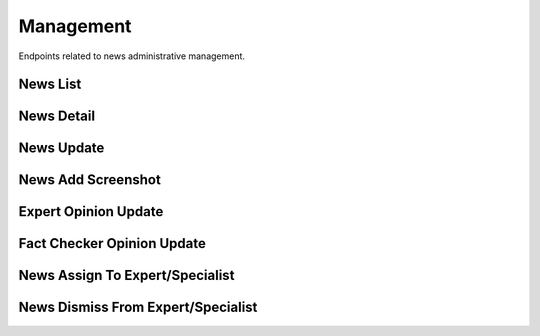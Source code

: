 Management
==========

Endpoints related to news administrative management.

News List
---------

.. http:get:: news/management/news

    Fetches list of news. Ordering of results is conducted by ``reported_at``.

    :reqheader Authorization: token in format ``Token <token_value>``

    :query string current_verdict: filtering by verdict from ``true, false, spam, unidentified, no_verdict, dispute``
    :query boolean deleted: filtering deleted items
    :query list domains[]: filtering by a list of domain names
    :query boolean is_duplicate: filtering duplicate items
    :query boolean is_pinned: filtering pinned items
    :query boolean is_published: filtering by published news
    :query boolean is_sensitive: filtering sensitive items
    :query boolean is_verified_by_expert: filtering by news verified by expert
    :query string origin: filtering by news origin from ``plugin, chatbot, mobile``
    :query string search: search filter (by ``text`` field)
    :query list tags[]: filtering by a list of tag names

    :>jsonarr string assigned_crew_member: assigned crew member email
    :>jsonarr string comment: news comment
    :>jsonarr string current_verdict: news current verdict
    :>jsonarr boolean deleted: is news deleted
    :>jsonarr list domains: list of domains
    :>jsonarr object expert_opinion: expert opinion
    :>jsonarr list fact_checker_opinions: list of fact checker opinions
    :>jsonarr uuid id: news id
    :>jsonarr boolean is_duplicate: is news duplicated
    :>jsonarr boolean is_pinned: is news pinned
    :>jsonarr boolean is_published: is news published
    :>jsonarr boolean is_sensitive: is news sensitive
    :>jsonarr string origin: news origin
    :>jsonarr datetime reported_at: news reported at
    :>jsonarr list sensitive_keywords: list of sensitive keywords
    :>jsonarr string screenshot_url: news url
    :>jsonarr list tags: list of tags
    :>jsonarr string text: news text
    :>jsonarr string url: news url

    :statuscode 200: success
    :statuscode 401: not authorized
    :statuscode 403: invalid permissions

    **Allowed for user roles:**

    ``admin``
    ``moderator``

    **Example request**:

    .. http:example:: curl httpie

        GET /news/management/news HTTP/1.1
        Content-Type: application/json
        Authorization: Token decdb3eb3e17ea10753de3eedf73252b9f0dcdb326cf78e78d07ab2c97cd0651

    **Example response**:

    .. sourcecode:: http

        HTTP/1.1 200 OK
        Allow: GET, HEAD, OPTIONS
        Content-Type: application/json

        {
            "current_page": 1,
            "page_size": 20,
            "results": [
                {
                    "assigned_crew_member": "test@crew.com",
                    "comment": "test_comment",
                    "current_verdict": "no_verdict",
                    "deleted": false,
                    "domains": [
                        {
                            "created_at": "2020-05-11T05:04:14.943309Z",
                            "id": "52bcce12-b122-4fe8-aab2-cf6061da20a7",
                            "name": "test_name"
                        }
                    ],
                    "expert_opinion": null,
                    "fact_checker_opinions": [],
                    "id": "52bccefb-b122-4fe8-aab2-cf6061da20a7",
                    "is_duplicate": false,
                    "is_pinned": true,
                    "is_published": true,
                    "is_sensitive": true,
                    "origin": "plugin",
                    "reported_at": "2020-06-05T11:27:11.886109Z",
                    "screenshot_url": "www.some_screenshot.url",
                    "sensitive_keywords": [
                        "sensitive_keyword"
                    ],
                    "tags": [
                        {
                            "created_at": "2020-05-11T05:04:14.943309Z",
                            "id": "52bcce12-b122-4fe8-aab2-cf6061da20a7",
                            "name": "test_name"
                        }
                    ],
                    "text": "test_text",
                    "url": "www.some.url",
                }
            ],
            "total": 1
        }

News Detail
-----------

.. http:get:: /news/management/news/(uuid:pk)

    Fetches news details.

    :reqheader Authorization: token in format ``Token <token_value>``

    :>json string assigned_crew_member: assigned crew member email
    :>json string comment: news comment
    :>json string current_verdict: news current verdict
    :>json boolean deleted: is news deleted
    :>json list domains: list of domains
    :>json object expert_opinion: expert opinion
    :>json list fact_checker_opinions: list of fact checker opinions
    :>json uuid id: news id
    :>json boolean is_duplicate: is news duplicated
    :>json boolean is_pinned: is news pinned
    :>json boolean is_published: is news published
    :>json boolean is_sensitive: is news sensitive
    :>json string origin: news origin
    :>json datetime reported_at: news reported at
    :>json list sensitive_keywords: list of sensitive keywords
    :>json string screenshot_url: news url
    :>json list tags: list of tags
    :>json string text: news text
    :>json string url: news url

    :statuscode 200: success
    :statuscode 401: not authorized
    :statuscode 403: invalid permissions
    :statuscode 404: does not exist

    **Allowed for user roles:**

    ``admin``
    ``moderator``

    **Example request**:

    .. http:example:: curl httpie

        GET /news/management/news/52bccefb-b122-4fe8-aab2-cf6061da20a7 HTTP/1.1
        Content-Type: application/json
        Authorization: Token decdb3eb3e17ea10753de3eedf73252b9f0dcdb326cf78e78d07ab2c97cd0651

    **Example response**:

    .. sourcecode:: http

        HTTP/1.1 200 OK
        Allow: GET, PATCH, OPTIONS
        Content-Type: application/json

        {
            "assigned_crew_member": "test@crew.com",
            "comment": "test_comment",
            "current_verdict": "no_verdict",
            "deleted": false,
            "domains": [
                {
                    "created_at": "2020-05-11T05:04:14.943309Z",
                    "id": "52bcce12-b122-4fe8-aab2-cf6061da20a7",
                    "name": "test_name"
                }
            ],
            "expert_opinion": null,
            "fact_checker_opinions": [],
            "id": "52bccefb-b122-4fe8-aab2-cf6061da20a7",
            "is_duplicate": false,
            "is_pinned": true,
            "is_published": true,
            "is_sensitive": true,
            "origin": "plugin",
            "reported_at": "2020-06-05T11:27:11.886109Z",
            "screenshot_url": "www.some_screenshot.url",
            "sensitive_keywords": [
                "sensitive_keyword"
            ],
            "tags": [
                {
                    "created_at": "2020-05-11T05:04:14.943309Z",
                    "id": "52bcce12-b122-4fe8-aab2-cf6061da20a7",
                    "name": "test_name"
                }
            ],
            "text": "test_text",
            "url": "www.some.url",
        }

News Update
-----------

.. http:patch:: /news/management/news/(uuid:pk)

    Updates news.

    :reqheader Authorization: token in format ``Token <token_value>``

    :<json string comment: news comment
    :<json boolean deleted: is news deleted
    :<json list domains: list of domain ids to be associated with news
    :<json boolean is_pinned: is news pinned
    :<json boolean is_published: is news published
    :<json string url: news url
    :<json list tags: list of tags to be associated with news
    :<json string text: news text

    :>json string assigned_crew_member: assigned crew member email
    :>json string comment: news comment
    :>json string current_verdict: news current verdict
    :>json boolean deleted: is news deleted
    :>json list domains: list of domains
    :>json object expert_opinion: expert opinion
    :>json list fact_checker_opinions: list of fact checker opinions
    :>json uuid id: news id
    :>json boolean is_duplicate: is news duplicated
    :>json boolean is_pinned: is news pinned
    :>json boolean is_published: is news published
    :>json boolean is_sensitive: is news sensitive
    :>json string origin: news origin
    :>json datetime reported_at: news reported at
    :>json list sensitive_keywords: list of sensitive keywords
    :>json string screenshot_url: news url
    :>json list tags: list of tags
    :>json string text: news text
    :>json string url: news url

    :statuscode 200: success
    :statuscode 400: invalid payload
    :statuscode 401: not authorized
    :statuscode 403: invalid permissions
    :statuscode 404: does not exist

    **Allowed for user roles:**

    ``admin``
    ``moderator``

    **Example request**:

    .. http:example:: curl httpie

        PATCH /news/management/news/52bccefb-b122-4fe8-aab2-cf6061da20a7 HTTP/1.1
        Content-Type: application/json
        Authorization: Token decdb3eb3e17ea10753de3eedf73252b9f0dcdb326cf78e78d07ab2c97cd0651

        {
            "comment": "test_update_comment",
            "deleted": true,
            "domains": ["682bf191-b888-4bba-a480-750efbfcbd53"],
            "is_pinned": true,
            "text": "test_update_text",
            "url": "www.some_updated.url",
            "tags": ["tag_1", "tag2"]
        }

    **Example response**:

    .. sourcecode:: http

        HTTP/1.1 200 OK
        Allow: GET, PATCH, OPTIONS
        Content-Type: application/json

        {
            "assigned_crew_member": "test@crew.com",
            "comment": "test_comment",
            "current_verdict": "no_verdict",
            "deleted": false,
            "domains": [
                {
                    "created_at": "2020-05-11T05:04:14.943309Z",
                    "id": "52bcce12-b122-4fe8-aab2-cf6061da20a7",
                    "name": "test_name"
                }
            ],
            "expert_opinion": null,
            "fact_checker_opinions": [],
            "id": "52bccefb-b122-4fe8-aab2-cf6061da20a7",
            "is_duplicate": false,
            "is_pinned": true,
            "is_published": true,
            "is_sensitive": true,
            "origin": "plugin",
            "reported_at": "2020-06-05T11:27:11.886109Z",
            "screenshot_url": "www.some_screenshot.url",
            "sensitive_keywords": [
                "sensitive_keyword"
            ],
            "tags": [
                {
                    "created_at": "2020-05-11T05:04:14.943309Z",
                    "id": "52bcce12-b122-4fe8-aab2-cf6061da20a7",
                    "name": "test_name"
                }
            ],
            "text": "test_text",
            "url": "www.some.url",
        }

News Add Screenshot
-------------------

.. http:patch:: /news/management/news-image/(uuid:pk)

    Updates news with given screenshot.

    :reqheader Authorization: token in format ``Token <token_value>``

    :<multipart bytes image: image file

    :statuscode 204: success
    :statuscode 400: invalid payload
    :statuscode 401: not authorized
    :statuscode 403: invalid permissions
    :statuscode 404: does not exist
    :statuscode 503: storage service unavailable

    **Allowed for user roles:**

    ``admin``
    ``moderator``

Expert Opinion Update
---------------------

.. http:put:: /news/management/expert-opinion/(int:pk)

    Updates expert opinion.

    :reqheader Authorization: token in format ``Token <token_value>``

    :<json string comment: comment (required for type ``verdict``)
    :<json string confirmation_sources: confirmation sources (required for type ``verdict``)
    :<json string duplicate_reference: news duplicate reference (required for type ``duplicate``)
    :<json string title: title (required for type ``verdict``)
    :<json string type: opinion type from values ``verdict, spam, duplicate`` (required)
    :<json string verdict: verdict from values ``true, false, unidentified`` (required for type ``verdict``)

    :>json string comment: comment
    :>json string confirmation_sources: confirmation sources
    :>json string duplicate_reference: news duplicate reference
    :>json int id: opinion id
    :>json boolean is_duplicate: is new duplicated
    :>json object judge: author of opinion
    :>json string title: title
    :>json string verdict: verdict

    :statuscode 200: success
    :statuscode 400: invalid payload
    :statuscode 401: not authorized
    :statuscode 403: invalid permissions
    :statuscode 404: does not exist

    **Allowed for user roles:**

    ``admin``
    ``moderator``
    ``expert``
    ``specialist``

    **Example request**:

    .. http:example:: curl httpie

        PUT /news/management/expert-opinion/1 HTTP/1.1
        Content-Type: application/json
        Authorization: Token decdb3eb3e17ea10753de3eedf73252b9f0dcdb326cf78e78d07ab2c97cd0651

        {
            "comment": "Thinking through all the facts and other dependencies, yes.",
            "confirmation_sources": "drop.com",
            "duplicate_reference": null,
            "title": "Some random title",
            "type": "verdict",
            "verdict": "true"
        }

    **Example response**:

    .. sourcecode:: http

        HTTP/1.1 200 OK
        Allow: PUT, OPTIONS
        Content-Type: application/json

        {
            "comment": "Thinking through all the facts and other dependencies, yes.",
            "confirmation_sources": "drop.com",
            "duplicate_reference": null,
            "id": 1,
            "is_duplicate": false,
            "judge": {
                "id": "9c79bfe1-6b15-4ccf-b4f0-266c631fa480",
                "email": "test@email.com",
                "name": "judge_name"
            },
            "title": "Some random title",
            "verdict": "true"
        }

Fact Checker Opinion Update
---------------------------

.. http:put:: /news/management/fact-checker-opinion/(int:pk)

    Updates fact checker opinion.

    :reqheader Authorization: token in format ``Token <token_value>``

    :<json string comment: comment (required for type ``verdict``)
    :<json string confirmation_sources: confirmation sources (required for type ``verdict``)
    :<json string duplicate_reference: news duplicate reference (required for type ``duplicate``)
    :<json string title: title (required for type ``verdict``)
    :<json string type: opinion type from values ``verdict, spam, duplicate`` (required)
    :<json string verdict: verdict from values ``true, false, unidentified`` (required for type ``verdict``)

    :>json string comment: comment
    :>json string confirmation_sources: confirmation sources
    :>json string duplicate_reference: news duplicate reference
    :>json int id: opinion id
    :>json boolean is_duplicate: is new duplicated
    :>json object judge: author of opinion
    :>json string title: title
    :>json string verdict: verdict

    :statuscode 200: success
    :statuscode 400: invalid payload
    :statuscode 401: not authorized
    :statuscode 403: invalid permissions
    :statuscode 404: does not exist

    **Allowed for user roles:**

    ``admin``
    ``moderator``

    **Example request**:

    .. http:example:: curl httpie

        PUT /news/management/fact-checker-opinion/1 HTTP/1.1
        Content-Type: application/json
        Authorization: Token decdb3eb3e17ea10753de3eedf73252b9f0dcdb326cf78e78d07ab2c97cd0651

        {
            "comment": "Thinking through all the facts and other dependencies, yes.",
            "confirmation_sources": "drop.com",
            "duplicate_reference": null,
            "title": "Some random title",
            "type": "verdict",
            "verdict": "true"
        }

    **Example response**:

    .. sourcecode:: http

        HTTP/1.1 200 OK
        Allow: PUT, OPTIONS
        Content-Type: application/json

        {
            "comment": "Thinking through all the facts and other dependencies, yes.",
            "confirmation_sources": "drop.com",
            "duplicate_reference": null,
            "id": 1,
            "is_duplicate": false,
            "judge": {
                "id": "9c79bfe1-6b15-4ccf-b4f0-266c631fa480",
                "email": "test@email.com",
                "name": "judge_name"
            },
            "title": "Some random title",
            "verdict": "true"
        }

News Assign To Expert/Specialist
--------------------------------

.. http:patch:: /news/management/news/(uuid:pk)/assign

    Assign news to a certain expert/specialist. Replaces assignee in case another user is
    already assigned to given news.

    :reqheader Authorization: token in format ``Token <token_value>``

    :<json uuid assignee: pk of user the news to be assigned to
    :<json boolean replace_assignee: indicates whether assignee should be replaced

    :statuscode 204: success
    :statuscode 400: invalid payload
    :statuscode 401: not authorized
    :statuscode 403: invalid permissions
    :statuscode 404: does not exist

    **Allowed for user roles:**

    ``admin``
    ``moderator``

    **Example request**:

    .. http:example:: curl httpie

        PATCH /news/management/news/52bccefb-b122-4fe8-aab2-cf6061da20a7/assign HTTP/1.1
        Content-Type: application/json
        Authorization: Token decdb3eb3e17ea10753de3eedf73252b9f0dcdb326cf78e78d07ab2c97cd0651

        {
            "assignee": "aaabf191-b888-4bba-a480-750efbfcbd53",
            "replace_assignee": true
        }

    **Example response**:

    .. sourcecode:: http

        HTTP/1.1 204 No Content
        Allow: PATCH, OPTIONS
        Content-Type: application/json


News Dismiss From Expert/Specialist
-----------------------------------

.. http:delete:: /news/management/news/(uuid:pk)/dismiss-assignment

    Removes news assignment from specialist or expert.

    :reqheader Authorization: token in format ``Token <token_value>``

    :statuscode 204: success
    :statuscode 401: not authorized
    :statuscode 403: invalid permissions
    :statuscode 404: does not exist

    **Allowed for user roles:**

    ``admin``
    ``moderator``

    **Example request**:

    .. http:example:: curl httpie

        PATCH /news/management/news/52bccefb-b122-4fe8-aab2-cf6061da20a7/dismiss-assignment HTTP/1.1
        Content-Type: application/json
        Authorization: Token decdb3eb3e17ea10753de3eedf73252b9f0dcdb326cf78e78d07ab2c97cd0651

    **Example response**:

    .. sourcecode:: http

        HTTP/1.1 204 No Content
        Allow: DELETE, OPTIONS
        Content-Type: application/json
